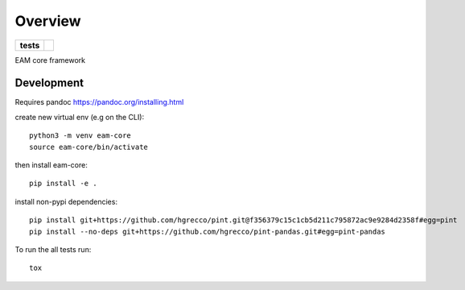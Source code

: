 ========
Overview
========

.. start-badges

.. list-table::
    :stub-columns: 1

    * - tests
      - | |circleci|

.. |circleci| image:: https://circleci.com/gh/sust-cs-uob/eam-core.svg?style=svg&circle-token=952c0d872cff9a2534b23c9e25d269c033ec725d
    :alt: circleci Build Status
    :target: https://circleci.com/gh/sust-cs-uob/eam-core

.. end-badges

EAM core framework


Development
===========

Requires pandoc https://pandoc.org/installing.html

create new virtual env (e.g on the CLI)::

    python3 -m venv eam-core
    source eam-core/bin/activate

then install eam-core::

    pip install -e .


install non-pypi dependencies::

    pip install git+https://github.com/hgrecco/pint.git@f356379c15c1cb5d211c795872ac9e9284d2358f#egg=pint
    pip install --no-deps git+https://github.com/hgrecco/pint-pandas.git#egg=pint-pandas



To run the all tests run::

    tox


